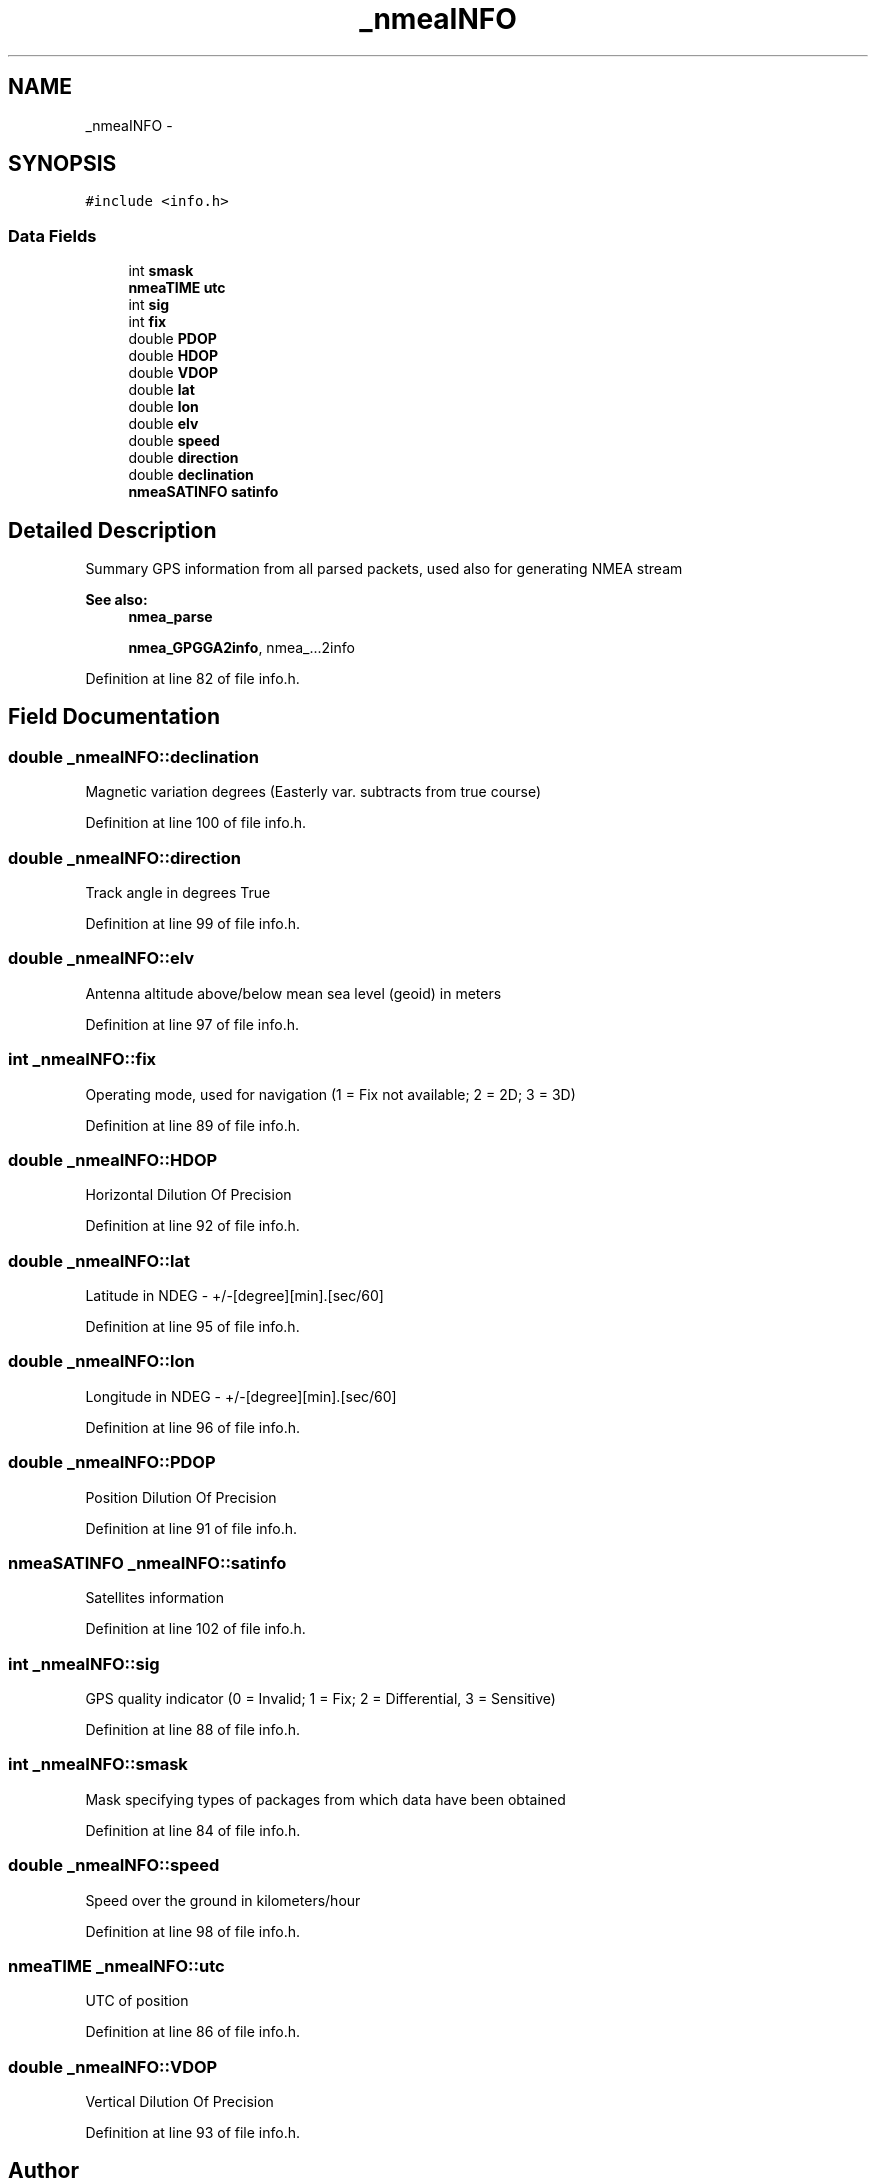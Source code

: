 .TH "_nmeaINFO" 3 "18 Jun 2010" "Version 0.5.3" "NMEA" \" -*- nroff -*-
.ad l
.nh
.SH NAME
_nmeaINFO \- 
.SH SYNOPSIS
.br
.PP
\fC#include <info.h>\fP
.PP
.SS "Data Fields"

.in +1c
.ti -1c
.RI "int \fBsmask\fP"
.br
.ti -1c
.RI "\fBnmeaTIME\fP \fButc\fP"
.br
.ti -1c
.RI "int \fBsig\fP"
.br
.ti -1c
.RI "int \fBfix\fP"
.br
.ti -1c
.RI "double \fBPDOP\fP"
.br
.ti -1c
.RI "double \fBHDOP\fP"
.br
.ti -1c
.RI "double \fBVDOP\fP"
.br
.ti -1c
.RI "double \fBlat\fP"
.br
.ti -1c
.RI "double \fBlon\fP"
.br
.ti -1c
.RI "double \fBelv\fP"
.br
.ti -1c
.RI "double \fBspeed\fP"
.br
.ti -1c
.RI "double \fBdirection\fP"
.br
.ti -1c
.RI "double \fBdeclination\fP"
.br
.ti -1c
.RI "\fBnmeaSATINFO\fP \fBsatinfo\fP"
.br
.in -1c
.SH "Detailed Description"
.PP 
Summary GPS information from all parsed packets, used also for generating NMEA stream 
.PP
\fBSee also:\fP
.RS 4
\fBnmea_parse\fP 
.PP
\fBnmea_GPGGA2info\fP, nmea_...2info 
.RE
.PP

.PP
Definition at line 82 of file info.h.
.SH "Field Documentation"
.PP 
.SS "double \fB_nmeaINFO::declination\fP"
.PP
Magnetic variation degrees (Easterly var. subtracts from true course) 
.PP
Definition at line 100 of file info.h.
.SS "double \fB_nmeaINFO::direction\fP"
.PP
Track angle in degrees True 
.PP
Definition at line 99 of file info.h.
.SS "double \fB_nmeaINFO::elv\fP"
.PP
Antenna altitude above/below mean sea level (geoid) in meters 
.PP
Definition at line 97 of file info.h.
.SS "int \fB_nmeaINFO::fix\fP"
.PP
Operating mode, used for navigation (1 = Fix not available; 2 = 2D; 3 = 3D) 
.PP
Definition at line 89 of file info.h.
.SS "double \fB_nmeaINFO::HDOP\fP"
.PP
Horizontal Dilution Of Precision 
.PP
Definition at line 92 of file info.h.
.SS "double \fB_nmeaINFO::lat\fP"
.PP
Latitude in NDEG - +/-[degree][min].[sec/60] 
.PP
Definition at line 95 of file info.h.
.SS "double \fB_nmeaINFO::lon\fP"
.PP
Longitude in NDEG - +/-[degree][min].[sec/60] 
.PP
Definition at line 96 of file info.h.
.SS "double \fB_nmeaINFO::PDOP\fP"
.PP
Position Dilution Of Precision 
.PP
Definition at line 91 of file info.h.
.SS "\fBnmeaSATINFO\fP \fB_nmeaINFO::satinfo\fP"
.PP
Satellites information 
.PP
Definition at line 102 of file info.h.
.SS "int \fB_nmeaINFO::sig\fP"
.PP
GPS quality indicator (0 = Invalid; 1 = Fix; 2 = Differential, 3 = Sensitive) 
.PP
Definition at line 88 of file info.h.
.SS "int \fB_nmeaINFO::smask\fP"
.PP
Mask specifying types of packages from which data have been obtained 
.PP
Definition at line 84 of file info.h.
.SS "double \fB_nmeaINFO::speed\fP"
.PP
Speed over the ground in kilometers/hour 
.PP
Definition at line 98 of file info.h.
.SS "\fBnmeaTIME\fP \fB_nmeaINFO::utc\fP"
.PP
UTC of position 
.PP
Definition at line 86 of file info.h.
.SS "double \fB_nmeaINFO::VDOP\fP"
.PP
Vertical Dilution Of Precision 
.PP
Definition at line 93 of file info.h.

.SH "Author"
.PP 
Generated automatically by Doxygen for NMEA from the source code.
